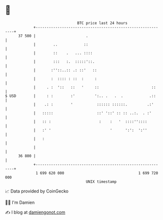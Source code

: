 * 👋

#+begin_example
                                    BTC price last 24 hours                    
                +------------------------------------------------------------+ 
         37 500 |                       .                                    | 
                |        ..            ::                                    | 
                |        ::    .   ... ::::                                  | 
                |        :::   :.  :::::'::.                                 | 
                |       :''::..:: .: ::'   ::                                | 
                |       :  :::: : ::  :     :                                | 
                |     . :  '::   ::   '     ::                        ::     | 
   $ USD        |     : :        :'         ':.. .   .  .            .::     | 
                |    .: :        '           :::::: ::::::.         .:'      | 
                |   :::::                    ::' '::' :: :: ..:.  . :'       | 
                |   :: :                      :    :   '  ::::''::::         | 
                |   :' '                           '      ':':  ':''         | 
                |   :                                                        | 
                |                                                            | 
         36 800 |                                                            | 
                +------------------------------------------------------------+ 
                 1 699 620 000                                  1 699 720 000  
                                        UNIX timestamp                         
#+end_example
📈 Data provided by CoinGecko

🧑‍💻 I'm Damien

✍️ I blog at [[https://www.damiengonot.com][damiengonot.com]]

